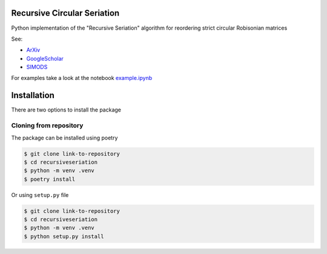 Recursive Circular Seriation
-------------------------------

Python implementation of the "Recursive Seriation" algorithm for reordering strict circular Robisonian matrices

See:

- ArXiv_
- GoogleScholar_
- SIMODS_

For examples take a look at the notebook example.ipynb_

Installation
------------

There are two options to install the package


Cloning from repository
~~~~~~~~~~~~~~~~~~~~~~~

The package can be installed using poetry

.. code-block:: console

    $ git clone link-to-repository
    $ cd recursiveseriation
    $ python -m venv .venv
    $ poetry install


Or using ``setup.py`` file

.. code-block:: console

    $ git clone link-to-repository
    $ cd recursiveseriation
    $ python -m venv .venv
    $ python setup.py install



.. _ArXiv: https://arxiv.org/abs/2106.05944
.. _GoogleScholar: https://scholar.google.com/citations?view_op=view_citation&hl=en&user=_VV7RLwAAAAJ&citation_for_view=_VV7RLwAAAAJ:u5HHmVD_uO8C
.. _SIMODS: https://epubs.siam.org/doi/abs/10.1137/21M139356X
.. _example.ipynb: examples/example.ipynb